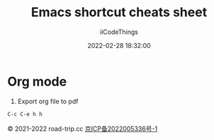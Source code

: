#+title: Emacs shortcut cheats sheet
#+author: iiCodeThings
#+date: 2022-02-28 18:32:00

* Org mode
1. Export org file to pdf
#+begin_src lisp
C-c C-e h h
#+end_src

#+begin_center
© 2021-2022 road-trip.cc [[https://beian.miit.gov.cn/][京ICP备2022005336号-1]]
#+end_center
